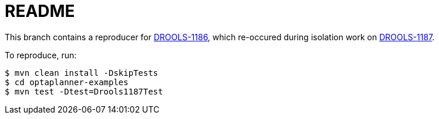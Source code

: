 = README

This branch contains a reproducer for https://issues.jboss.org/browse/DROOLS-1186[DROOLS-1186],
which re-occured during isolation work on https://issues.jboss.org/browse/DROOLS-1187[DROOLS-1187].

To reproduce, run:

[source,shell]
----
$ mvn clean install -DskipTests
$ cd optaplanner-examples
$ mvn test -Dtest=Drools1187Test
----
